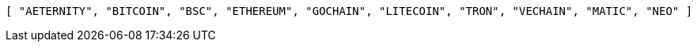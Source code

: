 [source,options="nowrap"]
----
[ "AETERNITY", "BITCOIN", "BSC", "ETHEREUM", "GOCHAIN", "LITECOIN", "TRON", "VECHAIN", "MATIC", "NEO" ]
----
